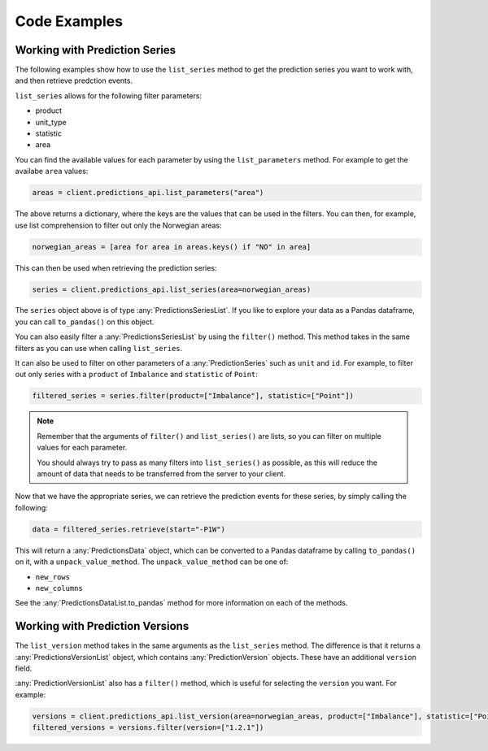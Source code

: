 Code Examples
========

==============================
Working with Prediction Series
==============================

The following examples show how to use the ``list_series`` method to get the prediction series you want to work with, and then retrieve predction events.

``list_series`` allows for the following filter parameters:

* product
* unit_type
* statistic
* area

You can find the available values for each parameter by using the ``list_parameters`` method. For example to get the availabe ``area`` values:

.. code-block:: python

    areas = client.predictions_api.list_parameters("area")

The above returns a dictionary, where the keys are the values that can be used in the filters. You can then, for example, use list comprehension to filter out only the Norwegian areas:

.. code-block:: python

    norwegian_areas = [area for area in areas.keys() if "NO" in area]

This can then be used when retrieving the prediction series:

.. code-block:: python

    series = client.predictions_api.list_series(area=norwegian_areas)

The ``series`` object above is of type :any:`PredictionsSeriesList`. If you like to explore your data as a Pandas dataframe, you can call ``to_pandas()`` on this object.

You can also easily filter a :any:`PredictionsSeriesList` by using the ``filter()`` method. This method takes in the same filters as you can use when calling ``list_series``. 

It can also be used to filter on other parameters of a :any:`PredictionSeries` such as ``unit`` and ``id``. For example, to filter out only series with a ``product`` of ``Imbalance`` and ``statistic`` of ``Point``:

.. code-block:: python

    filtered_series = series.filter(product=["Imbalance"], statistic=["Point"])

.. note::
    Remember that the arguments of ``filter()`` and ``list_series()`` are lists, so you can filter on multiple values for each parameter.

    You should always try to pass as many filters into ``list_series()`` as possible, as this will reduce the amount of data that needs to be transferred from the server to your client.

Now that we have the appropriate series, we can retrieve the prediction events for these series, by simply calling the following:

.. code-block:: python

    data = filtered_series.retrieve(start="-P1W")

This will return a :any:`PredictionsData` object, which can be converted to a Pandas dataframe by calling ``to_pandas()`` on it, with a ``unpack_value_method``. The ``unpack_value_method`` can be one of:

* ``new_rows``
* ``new_columns``

See the :any:`PredictionsDataList.to_pandas` method for more information on each of the methods.

==============================
Working with Prediction Versions
==============================

The ``list_version`` method takes in the same arguments as the ``list_series`` method. The difference is that it returns a :any:`PredictionsVersionList` object, which contains :any:`PredictionVersion` objects. These have an additional ``version`` field.

:any:`PredictionVersionList` also has a ``filter()`` method, which is useful for selecting the ``version`` you want. For example:

.. code-block:: python

    versions = client.predictions_api.list_version(area=norwegian_areas, product=["Imbalance"], statistic=["Point"])
    filtered_versions = versions.filter(version=["1.2.1"])

